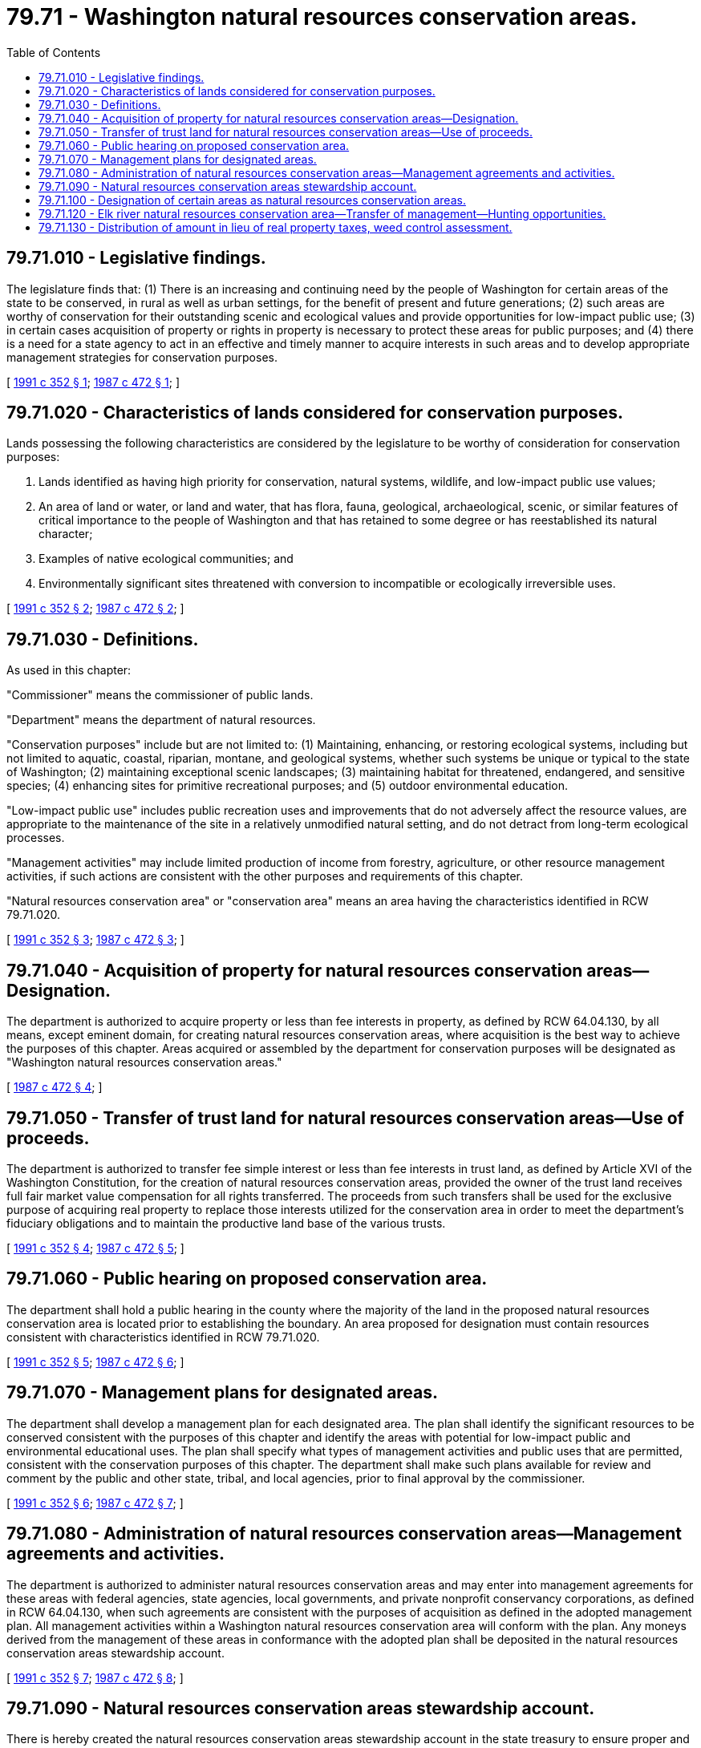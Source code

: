 = 79.71 - Washington natural resources conservation areas.
:toc:

== 79.71.010 - Legislative findings.
The legislature finds that: (1) There is an increasing and continuing need by the people of Washington for certain areas of the state to be conserved, in rural as well as urban settings, for the benefit of present and future generations; (2) such areas are worthy of conservation for their outstanding scenic and ecological values and provide opportunities for low-impact public use; (3) in certain cases acquisition of property or rights in property is necessary to protect these areas for public purposes; and (4) there is a need for a state agency to act in an effective and timely manner to acquire interests in such areas and to develop appropriate management strategies for conservation purposes.

[ http://lawfilesext.leg.wa.gov/biennium/1991-92/Pdf/Bills/Session%20Laws/Senate/5612-S.SL.pdf?cite=1991%20c%20352%20§%201[1991 c 352 § 1]; http://leg.wa.gov/CodeReviser/documents/sessionlaw/1987c472.pdf?cite=1987%20c%20472%20§%201[1987 c 472 § 1]; ]

== 79.71.020 - Characteristics of lands considered for conservation purposes.
Lands possessing the following characteristics are considered by the legislature to be worthy of consideration for conservation purposes:

. Lands identified as having high priority for conservation, natural systems, wildlife, and low-impact public use values;

. An area of land or water, or land and water, that has flora, fauna, geological, archaeological, scenic, or similar features of critical importance to the people of Washington and that has retained to some degree or has reestablished its natural character;

. Examples of native ecological communities; and

. Environmentally significant sites threatened with conversion to incompatible or ecologically irreversible uses.

[ http://lawfilesext.leg.wa.gov/biennium/1991-92/Pdf/Bills/Session%20Laws/Senate/5612-S.SL.pdf?cite=1991%20c%20352%20§%202[1991 c 352 § 2]; http://leg.wa.gov/CodeReviser/documents/sessionlaw/1987c472.pdf?cite=1987%20c%20472%20§%202[1987 c 472 § 2]; ]

== 79.71.030 - Definitions.
As used in this chapter:

"Commissioner" means the commissioner of public lands.

"Department" means the department of natural resources.

"Conservation purposes" include but are not limited to: (1) Maintaining, enhancing, or restoring ecological systems, including but not limited to aquatic, coastal, riparian, montane, and geological systems, whether such systems be unique or typical to the state of Washington; (2) maintaining exceptional scenic landscapes; (3) maintaining habitat for threatened, endangered, and sensitive species; (4) enhancing sites for primitive recreational purposes; and (5) outdoor environmental education.

"Low-impact public use" includes public recreation uses and improvements that do not adversely affect the resource values, are appropriate to the maintenance of the site in a relatively unmodified natural setting, and do not detract from long-term ecological processes.

"Management activities" may include limited production of income from forestry, agriculture, or other resource management activities, if such actions are consistent with the other purposes and requirements of this chapter.

"Natural resources conservation area" or "conservation area" means an area having the characteristics identified in RCW 79.71.020.

[ http://lawfilesext.leg.wa.gov/biennium/1991-92/Pdf/Bills/Session%20Laws/Senate/5612-S.SL.pdf?cite=1991%20c%20352%20§%203[1991 c 352 § 3]; http://leg.wa.gov/CodeReviser/documents/sessionlaw/1987c472.pdf?cite=1987%20c%20472%20§%203[1987 c 472 § 3]; ]

== 79.71.040 - Acquisition of property for natural resources conservation areas—Designation.
The department is authorized to acquire property or less than fee interests in property, as defined by RCW 64.04.130, by all means, except eminent domain, for creating natural resources conservation areas, where acquisition is the best way to achieve the purposes of this chapter. Areas acquired or assembled by the department for conservation purposes will be designated as "Washington natural resources conservation areas."

[ http://leg.wa.gov/CodeReviser/documents/sessionlaw/1987c472.pdf?cite=1987%20c%20472%20§%204[1987 c 472 § 4]; ]

== 79.71.050 - Transfer of trust land for natural resources conservation areas—Use of proceeds.
The department is authorized to transfer fee simple interest or less than fee interests in trust land, as defined by Article XVI of the Washington Constitution, for the creation of natural resources conservation areas, provided the owner of the trust land receives full fair market value compensation for all rights transferred. The proceeds from such transfers shall be used for the exclusive purpose of acquiring real property to replace those interests utilized for the conservation area in order to meet the department's fiduciary obligations and to maintain the productive land base of the various trusts.

[ http://lawfilesext.leg.wa.gov/biennium/1991-92/Pdf/Bills/Session%20Laws/Senate/5612-S.SL.pdf?cite=1991%20c%20352%20§%204[1991 c 352 § 4]; http://leg.wa.gov/CodeReviser/documents/sessionlaw/1987c472.pdf?cite=1987%20c%20472%20§%205[1987 c 472 § 5]; ]

== 79.71.060 - Public hearing on proposed conservation area.
The department shall hold a public hearing in the county where the majority of the land in the proposed natural resources conservation area is located prior to establishing the boundary. An area proposed for designation must contain resources consistent with characteristics identified in RCW 79.71.020.

[ http://lawfilesext.leg.wa.gov/biennium/1991-92/Pdf/Bills/Session%20Laws/Senate/5612-S.SL.pdf?cite=1991%20c%20352%20§%205[1991 c 352 § 5]; http://leg.wa.gov/CodeReviser/documents/sessionlaw/1987c472.pdf?cite=1987%20c%20472%20§%206[1987 c 472 § 6]; ]

== 79.71.070 - Management plans for designated areas.
The department shall develop a management plan for each designated area. The plan shall identify the significant resources to be conserved consistent with the purposes of this chapter and identify the areas with potential for low-impact public and environmental educational uses. The plan shall specify what types of management activities and public uses that are permitted, consistent with the conservation purposes of this chapter. The department shall make such plans available for review and comment by the public and other state, tribal, and local agencies, prior to final approval by the commissioner.

[ http://lawfilesext.leg.wa.gov/biennium/1991-92/Pdf/Bills/Session%20Laws/Senate/5612-S.SL.pdf?cite=1991%20c%20352%20§%206[1991 c 352 § 6]; http://leg.wa.gov/CodeReviser/documents/sessionlaw/1987c472.pdf?cite=1987%20c%20472%20§%207[1987 c 472 § 7]; ]

== 79.71.080 - Administration of natural resources conservation areas—Management agreements and activities.
The department is authorized to administer natural resources conservation areas and may enter into management agreements for these areas with federal agencies, state agencies, local governments, and private nonprofit conservancy corporations, as defined in RCW 64.04.130, when such agreements are consistent with the purposes of acquisition as defined in the adopted management plan. All management activities within a Washington natural resources conservation area will conform with the plan. Any moneys derived from the management of these areas in conformance with the adopted plan shall be deposited in the natural resources conservation areas stewardship account.

[ http://lawfilesext.leg.wa.gov/biennium/1991-92/Pdf/Bills/Session%20Laws/Senate/5612-S.SL.pdf?cite=1991%20c%20352%20§%207[1991 c 352 § 7]; http://leg.wa.gov/CodeReviser/documents/sessionlaw/1987c472.pdf?cite=1987%20c%20472%20§%208[1987 c 472 § 8]; ]

== 79.71.090 - Natural resources conservation areas stewardship account.
There is hereby created the natural resources conservation areas stewardship account in the state treasury to ensure proper and continuing management of land acquired or designated pursuant to this chapter. Funds for the stewardship account shall be derived from appropriations of state general funds, federal funds, grants, donations, gifts, bond issue receipts, securities, and other monetary instruments of value. Income derived from the management of natural resources conservation areas shall also be deposited in this stewardship account.

Appropriations from this account to the department shall be expended for no other purpose than the following: (1) To manage the areas approved by the legislature in fulfilling the purposes of this chapter; (2) to manage property acquired as natural area preserves under chapter 79.70 RCW; (3) to manage property transferred under the authority and appropriation provided by the legislature to be managed under chapter 79.70 RCW or this chapter or acquired under chapter 79A.15 RCW; and (4) to pay for operating expenses for the natural heritage program under chapter 79.70 RCW.

[ http://lawfilesext.leg.wa.gov/biennium/1999-00/Pdf/Bills/Session%20Laws/House/2399-S.SL.pdf?cite=2000%20c%2011%20§%2025[2000 c 11 § 25]; http://lawfilesext.leg.wa.gov/biennium/1991-92/Pdf/Bills/Session%20Laws/House/1058-S.SL.pdf?cite=1991%20sp.s.%20c%2013%20§%20118[1991 sp.s. c 13 § 118]; http://lawfilesext.leg.wa.gov/biennium/1991-92/Pdf/Bills/Session%20Laws/Senate/5612-S.SL.pdf?cite=1991%20c%20352%20§%208[1991 c 352 § 8]; http://leg.wa.gov/CodeReviser/documents/sessionlaw/1987c472.pdf?cite=1987%20c%20472%20§%209[1987 c 472 § 9]; ]

== 79.71.100 - Designation of certain areas as natural resources conservation areas.
The legislature hereby designates certain areas as natural resources conservation areas:

. The Mt. Si conservation area (King County), RCW 79A.05.725, is hereby designated the Mt. Si natural resources conservation area. The department is directed to continue its management of this area and to develop a plan for its continued conservation and use by the public. In accordance with Article XVI of the Washington state Constitution, any available private lands and trust lands located within the designated boundaries of the Mt. Si conservation area shall be leased or acquired in fee from the appropriate trust at fair market value using funds appropriated for that purpose.

. Trust lands and state-owned land on Cypress Island (Skagit County) are hereby designated as the Cypress Island natural resources conservation area. Any available private lands necessary to achieve the purposes of this section shall be acquired by the department of natural resources using funds appropriated for that purpose. Trust lands located within the designated boundaries of the Cypress Island natural resources conservation area shall be leased or acquired in fee from the appropriate trust at fair market value.

. Woodard Bay (Thurston County) is hereby designated the Woodard Bay natural resources conservation area. The department is directed to acquire property available in Sec. 18, T.19N, R1W using funds appropriated for that purpose.

. The area adjacent to the Dishman Hills natural area (Spokane County) is hereby designated the Dishman Hills natural resources conservation area. The department is directed to acquire property available in Sec. 19, 29 and 30, T.25N, R44E, using funds appropriated for that purpose.

[ http://lawfilesext.leg.wa.gov/biennium/1999-00/Pdf/Bills/Session%20Laws/House/2399-S.SL.pdf?cite=2000%20c%2011%20§%2026[2000 c 11 § 26]; http://leg.wa.gov/CodeReviser/documents/sessionlaw/1987c472.pdf?cite=1987%20c%20472%20§%2010[1987 c 472 § 10]; ]

== 79.71.120 - Elk river natural resources conservation area—Transfer of management—Hunting opportunities.
The property currently designated as the Elk river natural area preserve is transferred from management under chapter 79.70 RCW as a natural area preserve to management under chapter 79.71 RCW as a natural resources conservation area. The legislature finds that hunting is a suitable low-impact public use within the Elk river natural resources conservation area. The department of natural resources shall incorporate this legislative direction into the management plan developed for the Elk river natural resources conservation area. The department shall work with the department of fish and wildlife to identify hunting opportunities compatible with the area's conservation purposes.

[ http://lawfilesext.leg.wa.gov/biennium/1997-98/Pdf/Bills/Session%20Laws/House/1056-S.SL.pdf?cite=1997%20c%20371%20§%201[1997 c 371 § 1]; ]

== 79.71.130 - Distribution of amount in lieu of real property taxes, weed control assessment.
The state treasurer, on behalf of the department, must distribute to counties for all lands acquired for the purposes of this chapter an amount in lieu of real property taxes equal to the amount of tax that would be due if the land were taxable as open space land under chapter 84.34 RCW except taxes levied for any state purpose, plus an additional amount equal to the amount of weed control assessment that would be due if such lands were privately owned. The county assessor and county legislative authority shall assist in determining the appropriate calculation of the amount of tax that would be due. The county shall distribute the amount received under this section in lieu of real property taxes to all property taxing districts except the state in appropriate tax code areas the same way it would distribute local property taxes from private property. The county shall distribute the amount received under this section for weed control to the appropriate weed district.

[ http://lawfilesext.leg.wa.gov/biennium/2005-06/Pdf/Bills/Session%20Laws/Senate/5396-S.SL.pdf?cite=2005%20c%20303%20§%2012[2005 c 303 § 12]; ]

